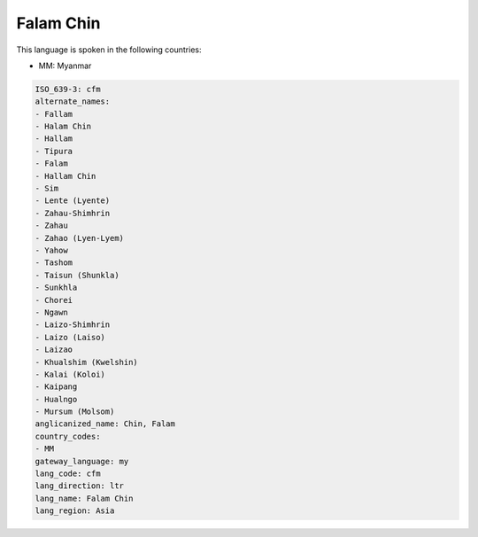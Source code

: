 .. _cfm:

Falam Chin
==========

This language is spoken in the following countries:

* MM: Myanmar

.. code-block:: yaml

    ISO_639-3: cfm
    alternate_names:
    - Fallam
    - Halam Chin
    - Hallam
    - Tipura
    - Falam
    - Hallam Chin
    - Sim
    - Lente (Lyente)
    - Zahau-Shimhrin
    - Zahau
    - Zahao (Lyen-Lyem)
    - Yahow
    - Tashom
    - Taisun (Shunkla)
    - Sunkhla
    - Chorei
    - Ngawn
    - Laizo-Shimhrin
    - Laizo (Laiso)
    - Laizao
    - Khualshim (Kwelshin)
    - Kalai (Koloi)
    - Kaipang
    - Hualngo
    - Mursum (Molsom)
    anglicanized_name: Chin, Falam
    country_codes:
    - MM
    gateway_language: my
    lang_code: cfm
    lang_direction: ltr
    lang_name: Falam Chin
    lang_region: Asia
    
